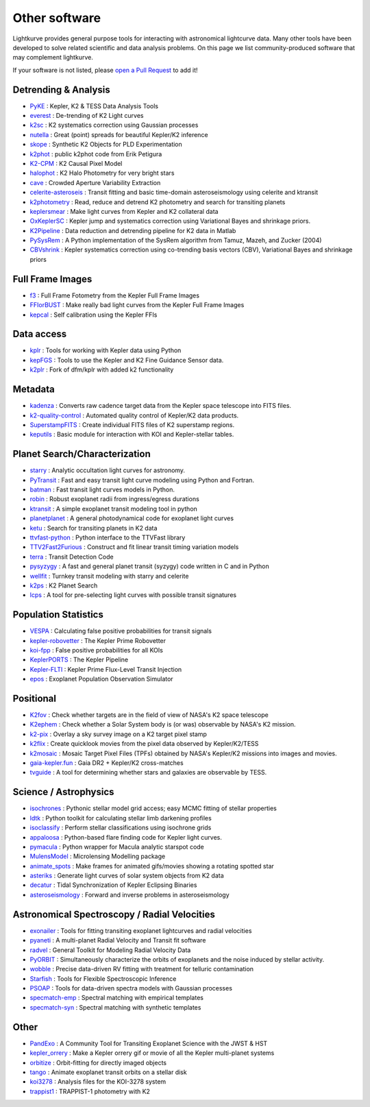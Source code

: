 .. _other_software:

==============
Other software
==============

Lightkurve provides general purpose tools for interacting with astronomical lightcurve data.
Many other tools have been developed to solve related scientific and data analysis problems.
On this page we list community-produced software that may complement lightkurve.

If your software is not listed, please `open a Pull Request <https://github.com/KeplerGO/lightkurve/blob/master/docs/source/other_software.rst>`_ to add it!


Detrending & Analysis
~~~~~~~~~~~~~~~~~~~~~~
- `PyKE <http://github.com/KeplerGO/PyKE>`_ : Kepler, K2 & TESS Data Analysis Tools
- `everest <http://github.com/rodluger/everest>`_ : De-trending of K2 Light curves
- `k2sc <http://github.com/OxES/k2sc>`_ : K2 systematics correction using Gaussian processes
- `nutella <http://github.com/benmontet/nutella>`_ : Great (point) spreads for beautiful Kepler/K2 inference
- `skope <http://github.com/nksaunders/skope>`_ : Synthetic K2 Objects for PLD Experimentation
- `k2phot <http://github.com/petigura/k2phot>`_ : public k2phot code from Erik Petigura
- `K2-CPM <http://github.com/jvc2688/K2-CPM>`_ : K2 Causal Pixel Model
- `halophot <https://github.com/hvidy/halophot/>`_ : K2 Halo Photometry for very bright stars
- `cave <http://github.com/nksaunders/cave>`_ : Crowded Aperture Variability Extraction
- `celerite-asteroseis <http://github.com/skgrunblatt/celerite-asteroseis>`_ : Transit fitting and basic time-domain asteroseismology using celerite and ktransit
- `k2photometry <http://github.com/vincentvaneylen/k2photometry>`_ : Read, reduce and detrend K2 photometry and search for transiting planets
- `keplersmear <http://github.com/benjaminpope/keplersmear>`_ : Make light curves from Kepler and K2 collateral data
- `OxKeplerSC <http://github.com/OxES/OxKeplerSC>`_ : Kepler jump and systematics correction using Variational Bayes and shrinkage priors.
- `K2Pipeline <http://github.com/FGCUStellarResearch/K2Pipeline>`_ : Data reduction and detrending pipeline for K2 data in Matlab
- `PySysRem <http://github.com/stephtdouglas/PySysRem>`_ : A Python implementation of the SysRem algorithm from Tamuz, Mazeh, and Zucker (2004)
- `CBVshrink <https://github.com/saigrain/CBVshrink>`_ : Kepler systematics correction using co-trending basis vectors (CBV), Variational Bayes and shrinkage priors

Full Frame Images
~~~~~~~~~~~~~~~~~~

- `f3 <http://github.com/benmontet/f3>`_ : Full Frame Fotometry from the Kepler Full Frame Images
- `FFIorBUST <http://github.com/jradavenport/FFIorBUST>`_ : Make really bad light curves from the Kepler Full Frame Images
- `kepcal <http://github.com/dfm/kepcal>`_ : Self calibration using the Kepler FFIs

Data access
~~~~~~~~~~~~

- `kplr <http://github.com/dfm/kplr>`_ : Tools for working with Kepler data using Python
- `kepFGS <http://github.com/christinahedges/kepFGS>`_ : Tools to use the Kepler and K2 Fine Guidance Sensor data.
- `k2plr <http://github.com/rodluger/k2plr>`_ : Fork of dfm/kplr with added k2 functionality


Metadata
~~~~~~~~~

- `kadenza <http://github.com/KeplerGO/kadenza>`_ : Converts raw cadence target data from the Kepler space telescope into FITS files.
- `k2-quality-control <http://github.com/KeplerGO/k2-quality-control>`_ : Automated quality control of Kepler/K2 data products.
- `SuperstampFITS <http://github.com/amcody/SuperstampFITS>`_ : Create individual FITS files of K2 superstamp regions.
- `keputils <http://github.com/timothydmorton/keputils>`_ : Basic module for interaction with KOI and Kepler-stellar tables.

Planet Search/Characterization
~~~~~~~~~~~~~~~~~~~~~~~~~~~~~~~

- `starry <https://github.com/rodluger/starry>`_ : Analytic occultation light curves for astronomy.
- `PyTransit <http://github.com/hpparvi/PyTransit>`_ : Fast and easy transit light curve modeling using Python and Fortran.
- `batman <http://github.com/lkreidberg/batman>`_ : Fast transit light curves models in Python.
- `robin <https://robin.readthedocs.io/en/latest/>`_ : Robust exoplanet radii from ingress/egress durations
- `ktransit <http://github.com/mrtommyb/ktransit>`_ : A simple exoplanet transit modeling tool in python
- `planetplanet <http://github.com/rodluger/planetplanet>`_ : A general photodynamical code for exoplanet light curves
- `ketu <http://github.com/dfm/ketu>`_ : Search for transiting planets in K2 data
- `ttvfast-python <http://github.com/mindriot101/ttvfast-python>`_ : Python interface to the TTVFast library
- `TTV2Fast2Furious <https://github.com/shadden/TTV2Fast2Furious>`_ : Construct and fit linear transit timing variation models
- `terra <http://github.com/petigura/terra>`_ : Transit Detection Code
- `pysyzygy <http://github.com/rodluger/pysyzygy>`_ : A fast and general planet transit (syzygy) code written in C and in Python
- `wellfit <https://github.com/christinahedges/wellfit>`_ : Turnkey transit modeling with starry and celerite
- `k2ps <http://github.com/hpparvi/k2ps>`_ : K2 Planet Search
- `lcps <http://github.com/matiscke/lcps>`_ : A tool for pre-selecting light curves with possible transit signatures


Population Statistics
~~~~~~~~~~~~~~~~~~~~~~

- `VESPA <http://github.com/timothydmorton/VESPA>`_ : Calculating false positive probabilities for transit signals
- `kepler-robovetter <http://github.com/nasa/kepler-robovetter>`_ : The Kepler Prime Robovetter
- `koi-fpp <http://github.com/timothydmorton/koi-fpp>`_ : False positive probabilities for all KOIs
- `KeplerPORTS <http://github.com/nasa/KeplerPORTS>`_ : The Kepler Pipeline
- `Kepler-FLTI <http://github.com/nasa/Kepler-FLTI>`_ : Kepler Prime Flux-Level Transit Injection
- `epos <https://github.com/GijsMulders/epos>`_ : Exoplanet Population Observation Simulator


Positional
~~~~~~~~~~~

- `K2fov <http://github.com/KeplerGO/K2fov>`_ : Check whether targets are in the field of view of NASA's K2 space telescope
- `K2ephem <http://github.com/KeplerGO/K2ephem>`_ : Check whether a Solar System body is (or was) observable by NASA's K2 mission.
- `k2-pix <http://github.com/stephtdouglas/k2-pix>`_ : Overlay a sky survey image on a K2 target pixel stamp
- `k2flix <http://github.com/barentsen/k2flix>`_ : Create quicklook movies from the pixel data observed by Kepler/K2/TESS
- `k2mosaic <http://github.com/barentsen/k2mosaic>`_ : Mosaic Target Pixel Files (TPFs) obtained by NASA's Kepler/K2 missions into images and movies.
- `gaia-kepler.fun <https://github.com/megbedell/gaia-kepler.fun>`_ : Gaia DR2 + Kepler/K2 cross-matches
- `tvguide <http://github.com/tessgi/tvguide>`_ : A tool for determining whether stars and galaxies are observable by TESS.


Science / Astrophysics
~~~~~~~~~~~~~~~~~~~~~~~

- `isochrones <http://github.com/timothydmorton/isochrones>`_ : Pythonic stellar model grid access; easy MCMC fitting of stellar properties
- `ldtk <http://github.com/hpparvi/ldtk>`_ : Python toolkit for calculating stellar limb darkening profiles
- `isoclassify <http://github.com/danxhuber/isoclassify>`_ : Perform stellar classifications using isochrone grids
- `appaloosa <http://github.com/jradavenport/appaloosa>`_ : Python-based flare finding code for Kepler light curves.
- `pymacula <http://github.com/timothydmorton/pymacula>`_ : Python wrapper for Macula analytic starspot code
- `MulensModel <http://github.com/rpoleski/MulensModel>`_ : Microlensing Modelling package
- `animate_spots <http://github.com/stephtdouglas/animate_spots>`_ : Make frames for animated gifs/movies showing a rotating spotted star
- `asteriks <https://github.com/christinahedges/asteriks>`_ : Generate light curves of solar system objects from K2 data
- `decatur <http://github.com/jadilia/decatur>`_ : Tidal Synchronization of Kepler Eclipsing Binaries
- `asteroseismology <https://github.com/earlbellinger/asteroseismology>`_ : Forward and inverse problems in asteroseismology


Astronomical Spectroscopy / Radial Velocities
~~~~~~~~~~~~~~~~~~~~~~~~~~~~~~~~~~~~~~~~~~~~~~

- `exonailer <https://github.com/nespinoza/exonailer>`_ : Tools for fitting transiting exoplanet lightcurves and radial velocities
- `pyaneti <https://github.com/oscaribv/pyaneti>`_ : A multi-planet Radial Velocity and Transit fit software
- `radvel <http://github.com/California-Planet-Search/radvel>`_ : General Toolkit for Modeling Radial Velocity Data
- `PyORBIT <https://github.com/LucaMalavolta/PyORBIT>`_ : Simultaneously characterize the orbits of exoplanets and the noise induced by stellar activity.
- `wobble <https://github.com/megbedell/wobble>`_ : Precise data-driven RV fitting with treatment for telluric contamination
- `Starfish <https://github.com/iancze/Starfish>`_ : Tools for Flexible Spectroscopic Inference
- `PSOAP <https://github.com/iancze/PSOAP>`_ : Tools for data-driven spectra models with Gaussian processes
- `specmatch-emp <https://github.com/samuelyeewl/specmatch-emp>`_ : Spectral matching with empirical templates
- `specmatch-syn <https://github.com/petigura/specmatch-syn>`_ : Spectral matching with synthetic templates

Other
~~~~~~

- `PandExo <http://github.com/natashabatalha/PandExo>`_ : A Community Tool for Transiting Exoplanet Science with the JWST & HST
- `kepler_orrery <http://github.com/ethankruse/kepler_orrery>`_ : Make a Kepler orrery gif or movie of all the Kepler multi-planet systems
- `orbitize <https://github.com/sblunt/orbitize>`_ : Orbit-fitting for directly imaged objects
- `tango <https://github.com/oscaribv/tango>`_ : Animate exoplanet transit orbits on a stellar disk
- `koi3278 <http://github.com/ethankruse/koi3278>`_ : Analysis files for the KOI-3278 system
- `trappist1 <http://github.com/rodluger/trappist1>`_ : TRAPPIST-1 photometry with K2
